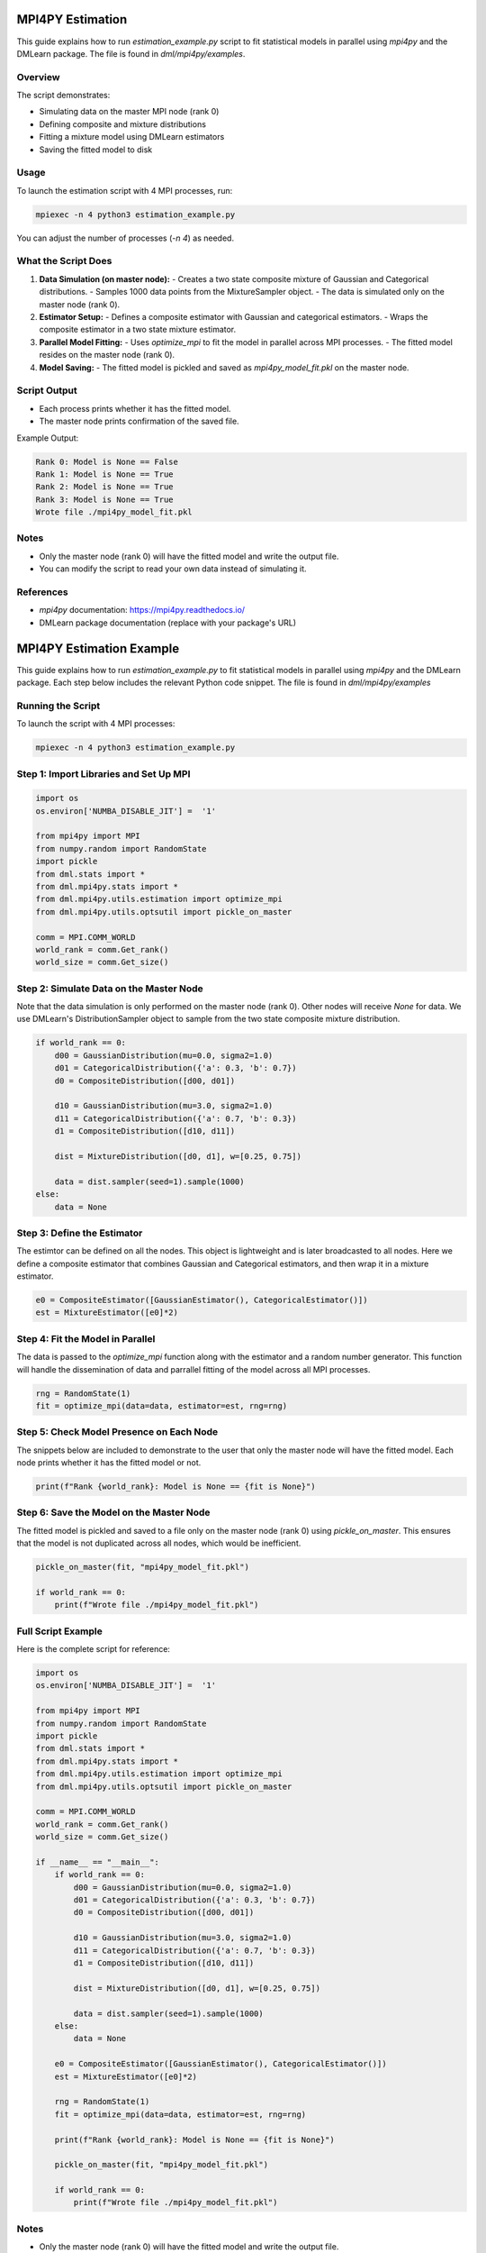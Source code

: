 MPI4PY Estimation
======================================

This guide explains how to run `estimation_example.py` script to fit statistical models in parallel using `mpi4py` and the DMLearn package. The file is found in `dml/mpi4py/examples`.

Overview
--------

The script demonstrates:

- Simulating data on the master MPI node (rank 0)
- Defining composite and mixture distributions
- Fitting a mixture model using DMLearn estimators
- Saving the fitted model to disk

Usage
-----

To launch the estimation script with 4 MPI processes, run:

.. code-block:: bash

   mpiexec -n 4 python3 estimation_example.py

You can adjust the number of processes (`-n 4`) as needed.

What the Script Does
--------------------

1. **Data Simulation (on master node):**
   - Creates a two state composite mixture of Gaussian and Categorical distributions.
   - Samples 1000 data points from the MixtureSampler object.
   - The data is simulated only on the master node (rank 0).

2. **Estimator Setup:**
   - Defines a composite estimator with Gaussian and categorical estimators.
   - Wraps the composite estimator in a two state mixture estimator.

3. **Parallel Model Fitting:**
   - Uses `optimize_mpi` to fit the model in parallel across MPI processes.
   - The fitted model resides on the master node (rank 0).

4. **Model Saving:**
   - The fitted model is pickled and saved as `mpi4py_model_fit.pkl` on the master node.

Script Output
-------------

- Each process prints whether it has the fitted model.
- The master node prints confirmation of the saved file.

Example Output:

.. code-block:: text

   Rank 0: Model is None == False
   Rank 1: Model is None == True
   Rank 2: Model is None == True
   Rank 3: Model is None == True
   Wrote file ./mpi4py_model_fit.pkl

Notes
-----

- Only the master node (rank 0) will have the fitted model and write the output file.
- You can modify the script to read your own data instead of simulating it.

References
----------

- `mpi4py` documentation: https://mpi4py.readthedocs.io/
- DMLearn package documentation (replace with your package's URL)




MPI4PY Estimation Example
======================================

This guide explains how to run `estimation_example.py` to fit statistical models in parallel using `mpi4py` and the DMLearn package. Each step below includes the relevant Python code snippet. The file is found in `dml/mpi4py/examples`

Running the Script
------------------

To launch the script with 4 MPI processes:

.. code-block:: bash

   mpiexec -n 4 python3 estimation_example.py

Step 1: Import Libraries and Set Up MPI
---------------------------------------

.. code-block:: python

   import os
   os.environ['NUMBA_DISABLE_JIT'] =  '1'

   from mpi4py import MPI
   from numpy.random import RandomState
   import pickle
   from dml.stats import *
   from dml.mpi4py.stats import *
   from dml.mpi4py.utils.estimation import optimize_mpi
   from dml.mpi4py.utils.optsutil import pickle_on_master

   comm = MPI.COMM_WORLD
   world_rank = comm.Get_rank()
   world_size = comm.Get_size()

Step 2: Simulate Data on the Master Node
----------------------------------------
Note that the data simulation is only performed on the master node (rank 0). Other nodes will receive `None` for data. We use DMLearn's DistributionSampler object to sample from the two state composite mixture distribution.

.. code-block:: python

   if world_rank == 0: 
       d00 = GaussianDistribution(mu=0.0, sigma2=1.0)
       d01 = CategoricalDistribution({'a': 0.3, 'b': 0.7})
       d0 = CompositeDistribution([d00, d01])

       d10 = GaussianDistribution(mu=3.0, sigma2=1.0)
       d11 = CategoricalDistribution({'a': 0.7, 'b': 0.3})
       d1 = CompositeDistribution([d10, d11])

       dist = MixtureDistribution([d0, d1], w=[0.25, 0.75])

       data = dist.sampler(seed=1).sample(1000)
   else:
       data = None

Step 3: Define the Estimator
----------------------------
The estimtor can be defined on all the nodes. This object is lightweight and is later broadcasted to all nodes. Here we define a composite estimator that combines Gaussian and Categorical estimators, and then wrap it in a mixture estimator.

.. code-block:: python

   e0 = CompositeEstimator([GaussianEstimator(), CategoricalEstimator()])
   est = MixtureEstimator([e0]*2)

Step 4: Fit the Model in Parallel
---------------------------------
The data is passed to the `optimize_mpi` function along with the estimator and a random number generator. This function will handle the dissemination of data and parrallel fitting of the model across all MPI processes.

.. code-block:: python

   rng = RandomState(1)
   fit = optimize_mpi(data=data, estimator=est, rng=rng)

Step 5: Check Model Presence on Each Node
-----------------------------------------
The snippets below are included to demonstrate to the user that only the master node will have the fitted model. Each node prints whether it has the fitted model or not.

.. code-block:: python

   print(f"Rank {world_rank}: Model is None == {fit is None}")

Step 6: Save the Model on the Master Node
-----------------------------------------
The fitted model is pickled and saved to a file only on the master node (rank 0) using `pickle_on_master`. This ensures that the model is not duplicated across all nodes, which would be inefficient.

.. code-block:: python

   pickle_on_master(fit, "mpi4py_model_fit.pkl")

   if world_rank == 0:
       print(f"Wrote file ./mpi4py_model_fit.pkl")

Full Script Example
-------------------

Here is the complete script for reference:

.. code-block:: python

   import os
   os.environ['NUMBA_DISABLE_JIT'] =  '1'

   from mpi4py import MPI
   from numpy.random import RandomState
   import pickle
   from dml.stats import *
   from dml.mpi4py.stats import *
   from dml.mpi4py.utils.estimation import optimize_mpi
   from dml.mpi4py.utils.optsutil import pickle_on_master

   comm = MPI.COMM_WORLD
   world_rank = comm.Get_rank()
   world_size = comm.Get_size()

   if __name__ == "__main__":
       if world_rank == 0: 
           d00 = GaussianDistribution(mu=0.0, sigma2=1.0)
           d01 = CategoricalDistribution({'a': 0.3, 'b': 0.7})
           d0 = CompositeDistribution([d00, d01])

           d10 = GaussianDistribution(mu=3.0, sigma2=1.0)
           d11 = CategoricalDistribution({'a': 0.7, 'b': 0.3})
           d1 = CompositeDistribution([d10, d11])

           dist = MixtureDistribution([d0, d1], w=[0.25, 0.75])

           data = dist.sampler(seed=1).sample(1000)
       else:
           data = None

       e0 = CompositeEstimator([GaussianEstimator(), CategoricalEstimator()])
       est = MixtureEstimator([e0]*2)

       rng = RandomState(1)
       fit = optimize_mpi(data=data, estimator=est, rng=rng)

       print(f"Rank {world_rank}: Model is None == {fit is None}")

       pickle_on_master(fit, "mpi4py_model_fit.pkl")

       if world_rank == 0:
           print(f"Wrote file ./mpi4py_model_fit.pkl")

Notes
-----

- Only the master node (rank 0) will have the fitted model and write the output file.
- You can modify the script to read your own data instead of simulating it.

References
----------

- `mpi4py` documentation: https://mpi4py.readthedocs.io/
